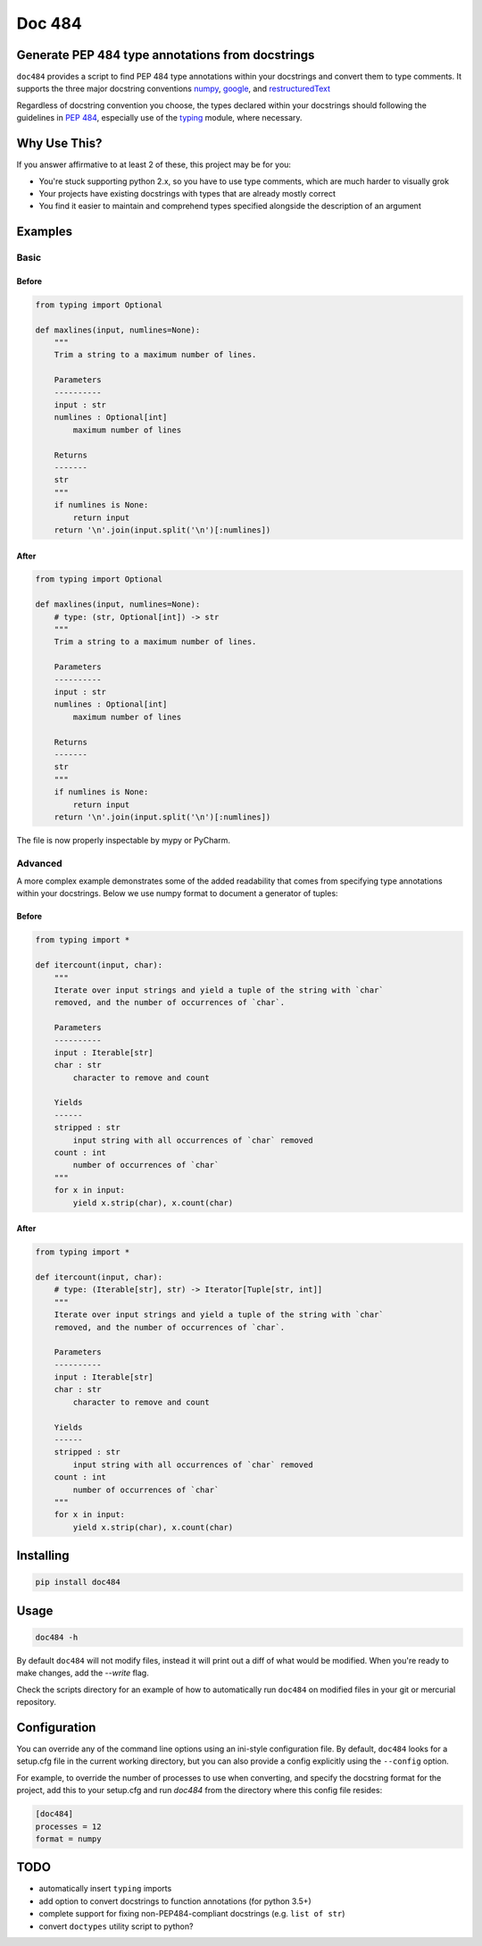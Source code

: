 
=======
Doc 484
=======

.. image:: https://travis-ci.org/chadrik/doc484.svg?branch=master
   :target: https://travis-ci.org/chadrik/doc484
   :alt: CI Status

Generate PEP 484 type annotations from docstrings
=================================================

``doc484`` provides a script to find PEP 484 type annotations within your docstrings and convert them to type comments. It supports the three major docstring conventions `numpy <http://sphinxcontrib-napoleon.readthedocs.io/en/latest/example_numpy.html#example-numpy>`_, `google <http://sphinxcontrib-napoleon.readthedocs.io/en/latest/example_google.html>`_, and `restructuredText <https://thomas-cokelaer.info/tutorials/sphinx/docstring_python.html#template-py-source-file>`_

Regardless of docstring convention you choose, the types declared within your docstrings should following the guidelines in `PEP 484 <https://www.python.org/dev/peps/pep-0484/>`_, especially use of the `typing <https://docs.python.org/3/library/typing.html>`_ module, where necessary.

Why Use This?
=============

If you answer affirmative to at least 2 of these, this project may be for you:

- You're stuck supporting python 2.x, so you have to use type comments, which are much harder to visually grok
- Your projects have existing docstrings with types that are already mostly correct
- You find it easier to maintain and comprehend types specified alongside the description of an argument

Examples
========

Basic
~~~~~

Before
------

.. code:: python

    from typing import Optional

    def maxlines(input, numlines=None):
        """
        Trim a string to a maximum number of lines.

        Parameters
        ----------
        input : str
        numlines : Optional[int]
            maximum number of lines

        Returns
        -------
        str
        """
        if numlines is None:
            return input
        return '\n'.join(input.split('\n')[:numlines])


After
-----

.. code:: python

    from typing import Optional

    def maxlines(input, numlines=None):
        # type: (str, Optional[int]) -> str
        """
        Trim a string to a maximum number of lines.

        Parameters
        ----------
        input : str
        numlines : Optional[int]
            maximum number of lines

        Returns
        -------
        str
        """
        if numlines is None:
            return input
        return '\n'.join(input.split('\n')[:numlines])


The file is now properly inspectable by mypy or PyCharm.

Advanced
~~~~~~~~

A more complex example demonstrates some of the added readability that comes from specifying type annotations within your docstrings.
Below we use numpy format to document a generator of tuples:

Before
------

.. code:: python

    from typing import *

    def itercount(input, char):
        """
        Iterate over input strings and yield a tuple of the string with `char`
        removed, and the number of occurrences of `char`.

        Parameters
        ----------
        input : Iterable[str]
        char : str
            character to remove and count

        Yields
        ------
        stripped : str
            input string with all occurrences of `char` removed
        count : int
            number of occurrences of `char`
        """
        for x in input:
            yield x.strip(char), x.count(char)


After
-----

.. code:: python

    from typing import *

    def itercount(input, char):
        # type: (Iterable[str], str) -> Iterator[Tuple[str, int]]
        """
        Iterate over input strings and yield a tuple of the string with `char`
        removed, and the number of occurrences of `char`.

        Parameters
        ----------
        input : Iterable[str]
        char : str
            character to remove and count

        Yields
        ------
        stripped : str
            input string with all occurrences of `char` removed
        count : int
            number of occurrences of `char`
        """
        for x in input:
            yield x.strip(char), x.count(char)

Installing
==========

.. code::

    pip install doc484


Usage
=====

.. code::

    doc484 -h

By default ``doc484`` will not modify files, instead it will print out a diff of what would be modified.  When you're ready to make changes, add the `--write` flag.

Check the scripts directory for an example of how to automatically run ``doc484`` on modified files in your git or mercurial repository.


Configuration
=============

You can override any of the command line options using an ini-style configuration file.
By default, ``doc484`` looks for a setup.cfg file in the current working directory, but you can also provide a config explicitly using the ``--config`` option.

For example, to override the number of processes to use when converting, and specify the docstring format for the project, add this to your setup.cfg and run `doc484` from the directory where this config file resides:

.. code:: ini

   [doc484]
   processes = 12
   format = numpy

TODO
====

- automatically insert ``typing`` imports
- add option to convert docstrings to function annotations (for python 3.5+)
- complete support for fixing non-PEP484-compliant docstrings (e.g. ``list of str``)
- convert ``doctypes`` utility script to python?
